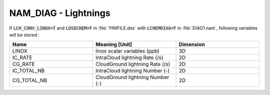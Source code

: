 .. _nam_diag_lightnings:

NAM_DIAG - Lightnings
-----------------------------------------------------------------------------

If :code:`LCH_CONV_LINOX=T` and :code:`LUSECHEM=F` in :file:`YINIFILE.des` with :code:`LCHEMDIAG=F` in :file:`DIAG1.nam`, following variables will be stored :

.. csv-table::
   :header: "Name", "Meaning [Unit]", "Dimension"
   :widths: 30, 30, 30
   
   "LINOX", "linox scalar variables (ppb)", "3D"
   "IC_RATE", "IntraCloud lightning Rate (/s)", "2D"
   "CG_RATE", "CloudGround lightning Rate (/s)", "2D"
   "IC_TOTAL_NB", "IntraCloud lightning Number (-)", "2D"
   "CG_TOTAL_NB", "CloudGround lightning Number (-)", "2D"
  
